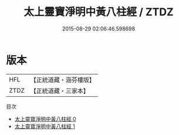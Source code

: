 #+TITLE: 太上靈寶淨明中黃八柱經 / ZTDZ

#+DATE: 2015-08-29 02:06:46.598698
* 版本
 |       HFL|【正統道藏・涵芬樓版】|
 |      ZTDZ|【正統道藏・三家本】|
目次
 - [[file:KR5e0011_000.txt][太上靈寶淨明中黃八柱經 0]]
 - [[file:KR5e0011_001.txt][太上靈寶淨明中黃八柱經 1]]
